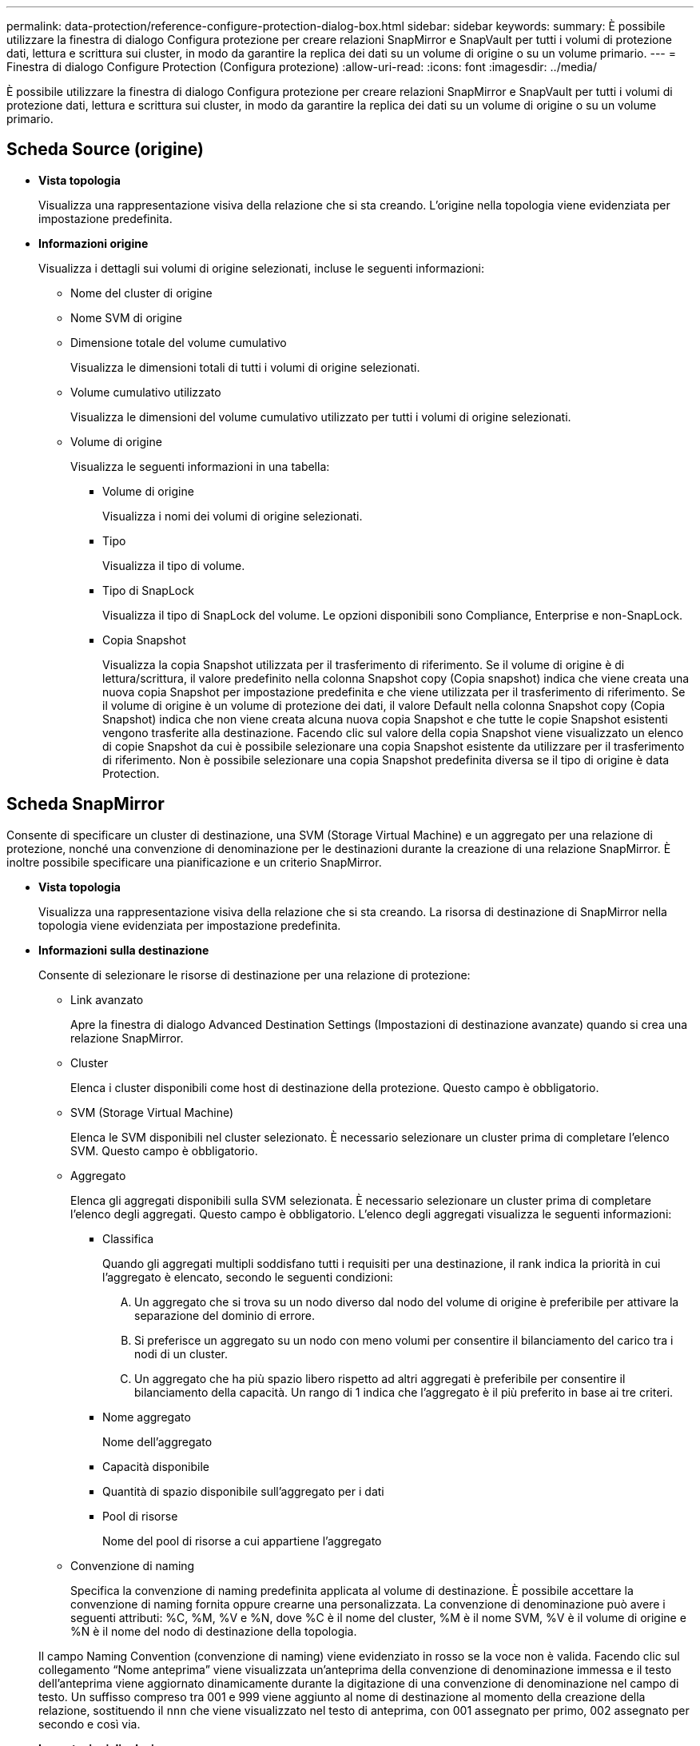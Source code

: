 ---
permalink: data-protection/reference-configure-protection-dialog-box.html 
sidebar: sidebar 
keywords:  
summary: È possibile utilizzare la finestra di dialogo Configura protezione per creare relazioni SnapMirror e SnapVault per tutti i volumi di protezione dati, lettura e scrittura sui cluster, in modo da garantire la replica dei dati su un volume di origine o su un volume primario. 
---
= Finestra di dialogo Configure Protection (Configura protezione)
:allow-uri-read: 
:icons: font
:imagesdir: ../media/


[role="lead"]
È possibile utilizzare la finestra di dialogo Configura protezione per creare relazioni SnapMirror e SnapVault per tutti i volumi di protezione dati, lettura e scrittura sui cluster, in modo da garantire la replica dei dati su un volume di origine o su un volume primario.



== Scheda Source (origine)

* *Vista topologia*
+
Visualizza una rappresentazione visiva della relazione che si sta creando. L'origine nella topologia viene evidenziata per impostazione predefinita.

* *Informazioni origine*
+
Visualizza i dettagli sui volumi di origine selezionati, incluse le seguenti informazioni:

+
** Nome del cluster di origine
** Nome SVM di origine
** Dimensione totale del volume cumulativo
+
Visualizza le dimensioni totali di tutti i volumi di origine selezionati.

** Volume cumulativo utilizzato
+
Visualizza le dimensioni del volume cumulativo utilizzato per tutti i volumi di origine selezionati.

** Volume di origine
+
Visualizza le seguenti informazioni in una tabella:

+
*** Volume di origine
+
Visualizza i nomi dei volumi di origine selezionati.

*** Tipo
+
Visualizza il tipo di volume.

*** Tipo di SnapLock
+
Visualizza il tipo di SnapLock del volume. Le opzioni disponibili sono Compliance, Enterprise e non-SnapLock.

*** Copia Snapshot
+
Visualizza la copia Snapshot utilizzata per il trasferimento di riferimento. Se il volume di origine è di lettura/scrittura, il valore predefinito nella colonna Snapshot copy (Copia snapshot) indica che viene creata una nuova copia Snapshot per impostazione predefinita e che viene utilizzata per il trasferimento di riferimento. Se il volume di origine è un volume di protezione dei dati, il valore Default nella colonna Snapshot copy (Copia Snapshot) indica che non viene creata alcuna nuova copia Snapshot e che tutte le copie Snapshot esistenti vengono trasferite alla destinazione. Facendo clic sul valore della copia Snapshot viene visualizzato un elenco di copie Snapshot da cui è possibile selezionare una copia Snapshot esistente da utilizzare per il trasferimento di riferimento. Non è possibile selezionare una copia Snapshot predefinita diversa se il tipo di origine è data Protection.









== Scheda SnapMirror

Consente di specificare un cluster di destinazione, una SVM (Storage Virtual Machine) e un aggregato per una relazione di protezione, nonché una convenzione di denominazione per le destinazioni durante la creazione di una relazione SnapMirror. È inoltre possibile specificare una pianificazione e un criterio SnapMirror.

* *Vista topologia*
+
Visualizza una rappresentazione visiva della relazione che si sta creando. La risorsa di destinazione di SnapMirror nella topologia viene evidenziata per impostazione predefinita.

* *Informazioni sulla destinazione*
+
Consente di selezionare le risorse di destinazione per una relazione di protezione:

+
** Link avanzato
+
Apre la finestra di dialogo Advanced Destination Settings (Impostazioni di destinazione avanzate) quando si crea una relazione SnapMirror.

** Cluster
+
Elenca i cluster disponibili come host di destinazione della protezione. Questo campo è obbligatorio.

** SVM (Storage Virtual Machine)
+
Elenca le SVM disponibili nel cluster selezionato. È necessario selezionare un cluster prima di completare l'elenco SVM. Questo campo è obbligatorio.

** Aggregato
+
Elenca gli aggregati disponibili sulla SVM selezionata. È necessario selezionare un cluster prima di completare l'elenco degli aggregati. Questo campo è obbligatorio. L'elenco degli aggregati visualizza le seguenti informazioni:

+
*** Classifica
+
Quando gli aggregati multipli soddisfano tutti i requisiti per una destinazione, il rank indica la priorità in cui l'aggregato è elencato, secondo le seguenti condizioni:

+
.... Un aggregato che si trova su un nodo diverso dal nodo del volume di origine è preferibile per attivare la separazione del dominio di errore.
.... Si preferisce un aggregato su un nodo con meno volumi per consentire il bilanciamento del carico tra i nodi di un cluster.
.... Un aggregato che ha più spazio libero rispetto ad altri aggregati è preferibile per consentire il bilanciamento della capacità. Un rango di 1 indica che l'aggregato è il più preferito in base ai tre criteri.


*** Nome aggregato
+
Nome dell'aggregato

*** Capacità disponibile
*** Quantità di spazio disponibile sull'aggregato per i dati
*** Pool di risorse
+
Nome del pool di risorse a cui appartiene l'aggregato



** Convenzione di naming
+
Specifica la convenzione di naming predefinita applicata al volume di destinazione. È possibile accettare la convenzione di naming fornita oppure crearne una personalizzata. La convenzione di denominazione può avere i seguenti attributi: %C, %M, %V e %N, dove %C è il nome del cluster, %M è il nome SVM, %V è il volume di origine e %N è il nome del nodo di destinazione della topologia.

+
Il campo Naming Convention (convenzione di naming) viene evidenziato in rosso se la voce non è valida. Facendo clic sul collegamento "`Nome anteprima`" viene visualizzata un'anteprima della convenzione di denominazione immessa e il testo dell'anteprima viene aggiornato dinamicamente durante la digitazione di una convenzione di denominazione nel campo di testo. Un suffisso compreso tra 001 e 999 viene aggiunto al nome di destinazione al momento della creazione della relazione, sostituendo il `nnn` che viene visualizzato nel testo di anteprima, con 001 assegnato per primo, 002 assegnato per secondo e così via.



* *Impostazioni di relazione*
+
Consente di specificare la velocità di trasferimento massima, il criterio SnapMirror e la pianificazione utilizzati dalla relazione di protezione:

+
** Velocità di trasferimento massima
+
Specifica la velocità massima con cui i dati vengono trasferiti tra cluster sulla rete. Se si sceglie di non utilizzare una velocità di trasferimento massima, il trasferimento di riferimento tra le relazioni è illimitato. Tuttavia, se si esegue ONTAP 8.2 e il cluster primario e secondario sono identici, questa impostazione viene ignorata.

** Policy di SnapMirror
+
Specifica il criterio SnapMirror di ONTAP per la relazione. L'impostazione predefinita è DPDefault.

** Crea policy
+
Apre la finestra di dialogo Create SnapMirror Policy (Crea policy SnapMirror), che consente di creare e utilizzare un nuovo criterio SnapMirror.

** Pianificazione di SnapMirror
+
Specifica il criterio SnapMirror di ONTAP per la relazione. Le pianificazioni disponibili includono Nessuna, 5 minuti, 8 ore, giornaliera, oraria, e settimanalmente. L'impostazione predefinita è Nessuno, a indicare che non è associata alcuna pianificazione alla relazione. Le relazioni senza pianificazioni non hanno valori di stato di ritardo a meno che non appartengano a un servizio di storage.

** Crea pianificazione
+
Apre la finestra di dialogo Create Schedule (Crea pianificazione), che consente di creare una nuova pianificazione SnapMirror.







== Scheda SnapVault

Consente di specificare un cluster secondario, una SVM e un aggregato per una relazione di protezione, nonché una convenzione di denominazione per i volumi secondari durante la creazione di una relazione SnapVault. È inoltre possibile specificare una pianificazione e un criterio SnapVault.

* *Vista topologia*
+
Visualizza una rappresentazione visiva della relazione che si sta creando. La risorsa secondaria SnapVault nella topologia viene evidenziata per impostazione predefinita.

* *Informazioni secondarie*
+
Consente di selezionare le risorse secondarie per una relazione di protezione:

+
** Link avanzato
+
Apre la finestra di dialogo Advanced Secondary Settings (Impostazioni secondarie avanzate).

** Cluster
+
Elenca i cluster disponibili come host di protezione secondari. Questo campo è obbligatorio.

** SVM (Storage Virtual Machine)
+
Elenca le SVM disponibili nel cluster selezionato. È necessario selezionare un cluster prima di completare l'elenco SVM. Questo campo è obbligatorio.

** Aggregato
+
Elenca gli aggregati disponibili sulla SVM selezionata. È necessario selezionare un cluster prima di completare l'elenco degli aggregati. Questo campo è obbligatorio. L'elenco degli aggregati visualizza le seguenti informazioni:

+
*** Classifica
+
Quando gli aggregati multipli soddisfano tutti i requisiti per una destinazione, il rank indica la priorità in cui l'aggregato è elencato, secondo le seguenti condizioni:

+
.... Un aggregato che si trova su un nodo diverso dal nodo del volume primario è preferibile per abilitare la separazione del dominio di errore.
.... Si preferisce un aggregato su un nodo con meno volumi per consentire il bilanciamento del carico tra i nodi di un cluster.
.... Un aggregato che ha più spazio libero rispetto ad altri aggregati è preferibile per consentire il bilanciamento della capacità. Un rango di 1 indica che l'aggregato è il più preferito in base ai tre criteri.


*** Nome aggregato
+
Nome dell'aggregato

*** Capacità disponibile
*** Quantità di spazio disponibile sull'aggregato per i dati
*** Pool di risorse
+
Nome del pool di risorse a cui appartiene l'aggregato



** Convenzione di naming
+
Specifica la convenzione di naming predefinita applicata al volume secondario. È possibile accettare la convenzione di naming fornita oppure crearne una personalizzata. La convenzione di denominazione può avere i seguenti attributi: %C, %M, %V e %N, dove %C è il nome del cluster, %M è il nome SVM, %V è il volume di origine e %N è il nome del nodo secondario della topologia.

+
Il campo Naming Convention (convenzione di naming) viene evidenziato in rosso se la voce non è valida. Facendo clic sul collegamento "`Nome anteprima`" viene visualizzata un'anteprima della convenzione di denominazione immessa e il testo dell'anteprima viene aggiornato dinamicamente durante la digitazione di una convenzione di denominazione nel campo di testo. Se si immette un valore non valido, le informazioni non valide vengono visualizzate come punti interrogativi rossi nell'area di anteprima. Al nome secondario viene aggiunto un suffisso compreso tra 001 e 999 quando viene creata la relazione, sostituendo il `nnn` che viene visualizzato nel testo di anteprima, con 001 assegnato per primo, 002 assegnato per secondo e così via.



* *Impostazioni di relazione*
+
Consente di specificare la velocità di trasferimento massima, il criterio SnapVault e la pianificazione SnapVault utilizzati dalla relazione di protezione:

+
** Velocità di trasferimento massima
+
Specifica la velocità massima con cui i dati vengono trasferiti tra cluster sulla rete. Se si sceglie di non utilizzare una velocità di trasferimento massima, il trasferimento di riferimento tra le relazioni è illimitato. Tuttavia, se si esegue ONTAP 8.2 e il cluster primario e secondario sono identici, questa impostazione viene ignorata.

** Policy SnapVault
+
Specifica il criterio ONTAP SnapVault per la relazione. L'impostazione predefinita è XDPDefault.

** Crea policy
+
Apre la finestra di dialogo Crea policy SnapVault, che consente di creare e utilizzare un nuovo policy SnapVault.

** Programma SnapVault
+
Specifica la pianificazione ONTAP SnapVault per la relazione. Le pianificazioni disponibili includono Nessuna, 5 minuti, 8 ore, giornaliera, oraria, e settimanalmente. L'impostazione predefinita è Nessuno, a indicare che non è associata alcuna pianificazione alla relazione. Le relazioni senza pianificazioni non hanno valori di stato di ritardo a meno che non appartengano a un servizio di storage.

** Crea pianificazione
+
Apre la finestra di dialogo Crea pianificazione, che consente di creare una pianificazione SnapVault.







== Pulsanti di comando

I pulsanti di comando consentono di eseguire le seguenti operazioni:

* *Annulla*
+
Elimina le selezioni e chiude la finestra di dialogo Configura protezione.

* *Applica*
+
Applica le selezioni e avvia il processo di protezione.


